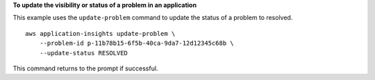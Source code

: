 **To update the visibility or status of a problem in an application**

This example uses the ``update-problem`` command to update the status of a problem to resolved. ::

    aws application-insights update-problem \
        --problem-id p-11b78b15-6f5b-40ca-9da7-12d12345c68b \
        --update-status RESOLVED

This command returns to the prompt if successful.